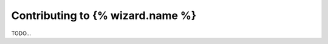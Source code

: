 ==================================
Contributing to {% wizard.name %}
==================================

TODO...

